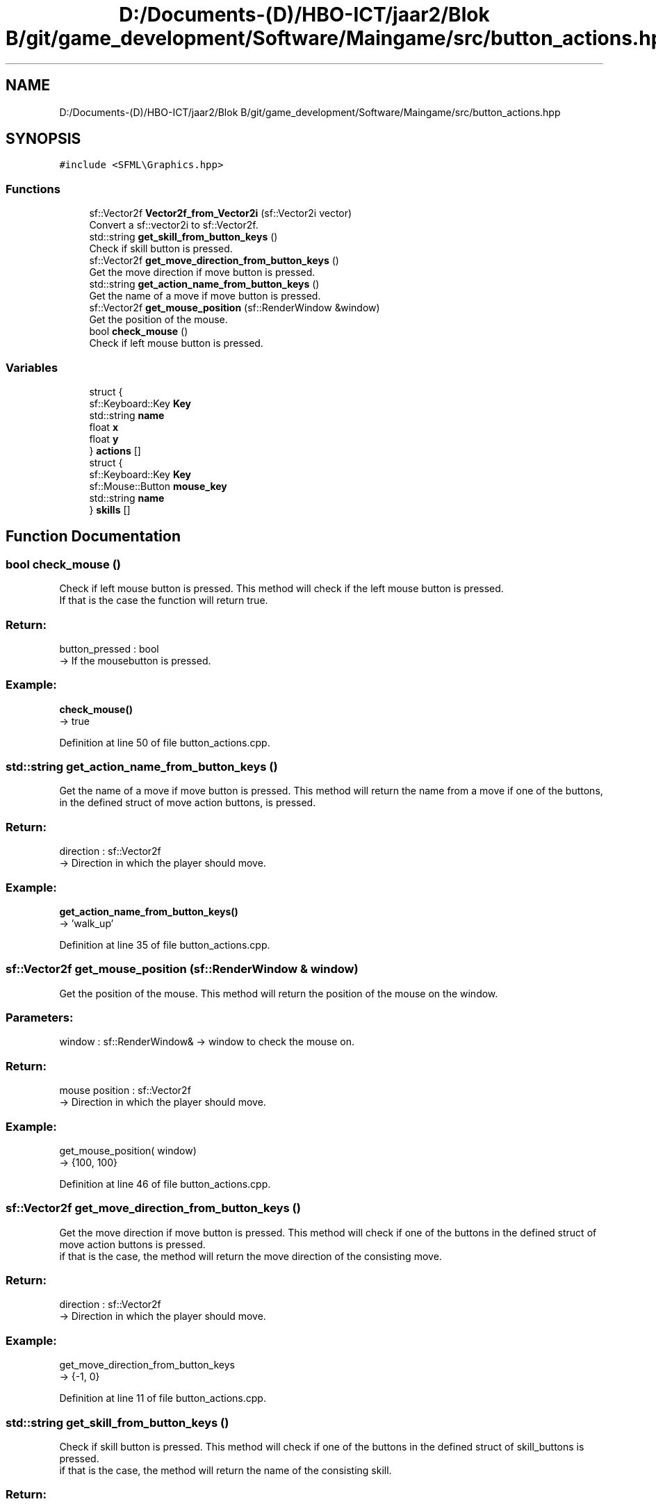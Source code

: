 .TH "D:/Documents-(D)/HBO-ICT/jaar2/Blok B/git/game_development/Software/Maingame/src/button_actions.hpp" 3 "Fri Feb 3 2017" "My Project" \" -*- nroff -*-
.ad l
.nh
.SH NAME
D:/Documents-(D)/HBO-ICT/jaar2/Blok B/git/game_development/Software/Maingame/src/button_actions.hpp
.SH SYNOPSIS
.br
.PP
\fC#include <SFML\\Graphics\&.hpp>\fP
.br

.SS "Functions"

.in +1c
.ti -1c
.RI "sf::Vector2f \fBVector2f_from_Vector2i\fP (sf::Vector2i vector)"
.br
.RI "Convert a sf::vector2i to sf::Vector2f\&. "
.ti -1c
.RI "std::string \fBget_skill_from_button_keys\fP ()"
.br
.RI "Check if skill button is pressed\&. "
.ti -1c
.RI "sf::Vector2f \fBget_move_direction_from_button_keys\fP ()"
.br
.RI "Get the move direction if move button is pressed\&. "
.ti -1c
.RI "std::string \fBget_action_name_from_button_keys\fP ()"
.br
.RI "Get the name of a move if move button is pressed\&. "
.ti -1c
.RI "sf::Vector2f \fBget_mouse_position\fP (sf::RenderWindow &window)"
.br
.RI "Get the position of the mouse\&. "
.ti -1c
.RI "bool \fBcheck_mouse\fP ()"
.br
.RI "Check if left mouse button is pressed\&. "
.in -1c
.SS "Variables"

.in +1c
.ti -1c
.RI "struct {"
.br
.ti -1c
.RI "   sf::Keyboard::Key \fBKey\fP"
.br
.ti -1c
.RI "   std::string \fBname\fP"
.br
.ti -1c
.RI "   float \fBx\fP"
.br
.ti -1c
.RI "   float \fBy\fP"
.br
.ti -1c
.RI "} \fBactions\fP []"
.br
.ti -1c
.RI "struct {"
.br
.ti -1c
.RI "   sf::Keyboard::Key \fBKey\fP"
.br
.ti -1c
.RI "   sf::Mouse::Button \fBmouse_key\fP"
.br
.ti -1c
.RI "   std::string \fBname\fP"
.br
.ti -1c
.RI "} \fBskills\fP []"
.br
.in -1c
.SH "Function Documentation"
.PP 
.SS "bool check_mouse ()"

.PP
Check if left mouse button is pressed\&. This method will check if the left mouse button is pressed\&. 
.br
If that is the case the function will return true\&. 
.br
.PP
.SS "Return: "
.PP
button_pressed : bool 
.br
-> If the mousebutton is pressed\&.
.PP
.SS "Example: "
.PP
\fBcheck_mouse()\fP 
.br
-> true 
.PP
Definition at line 50 of file button_actions\&.cpp\&.
.SS "std::string get_action_name_from_button_keys ()"

.PP
Get the name of a move if move button is pressed\&. This method will return the name from a move if one of the buttons, 
.br
in the defined struct of move action buttons, is pressed\&. 
.br
.PP
.SS "Return: "
.PP
direction : sf::Vector2f 
.br
-> Direction in which the player should move\&.
.br
.PP
.SS "Example: "
.PP
\fBget_action_name_from_button_keys()\fP 
.br
-> 'walk_up' 
.PP
Definition at line 35 of file button_actions\&.cpp\&.
.SS "sf::Vector2f get_mouse_position (sf::RenderWindow & window)"

.PP
Get the position of the mouse\&. This method will return the position of the mouse on the window\&. 
.br
.PP
.SS "Parameters: "
.PP
window : sf::RenderWindow& -> window to check the mouse on\&.
.PP
.SS "Return: "
.PP
mouse position : sf::Vector2f 
.br
-> Direction in which the player should move\&.
.br
.PP
.SS "Example: "
.PP
get_mouse_position( window) 
.br
-> {100, 100} 
.PP
Definition at line 46 of file button_actions\&.cpp\&.
.SS "sf::Vector2f get_move_direction_from_button_keys ()"

.PP
Get the move direction if move button is pressed\&. This method will check if one of the buttons in the defined struct of move action buttons is pressed\&. 
.br
if that is the case, the method will return the move direction of the consisting move\&. 
.br
.PP
.SS "Return: "
.PP
direction : sf::Vector2f 
.br
-> Direction in which the player should move\&.
.br
.PP
.SS "Example: "
.PP
get_move_direction_from_button_keys 
.br
-> {-1, 0} 
.PP
Definition at line 11 of file button_actions\&.cpp\&.
.SS "std::string get_skill_from_button_keys ()"

.PP
Check if skill button is pressed\&. This method will check if one of the buttons in the defined struct of skill_buttons is pressed\&. 
.br
if that is the case, the method will return the name of the consisting skill\&. 
.br
.PP
.SS "Return: "
.PP
skill_name : std::string 
.br
-> name of the skill button that is pressed\&.
.PP
.SS "Example: "
.PP
\fBget_skill_from_button_keys()\fP 
.br
-> 'shoot_arrow' 
.PP
Definition at line 25 of file button_actions\&.cpp\&.
.SS "sf::Vector2f Vector2f_from_Vector2i (sf::Vector2i vector)"

.PP
Convert a sf::vector2i to sf::Vector2f\&. This method will convert a sf::Vector2i (a vector consisting 2 integer values), 
.br
to a sf::Vector2f (a vector consisting 2 float values)\&. 
.br
.PP
.SS "Parameters: "
.PP
vector : sf::Vector2f 
.br
-> Position to be converted\&.
.PP
.SS "Return: "
.PP
Converted sf::Vector2i : sf::Vector2f 
.br
-> Converted vector2i\&.
.PP
.SS "Example: "
.PP
Vector2f_from_Vector2i({100 : int, 100 : int}) 
.br
-> {100 : float, 100 : float} 
.PP
Definition at line 6 of file button_actions\&.cpp\&.
.SH "Variable Documentation"
.PP 
.SS "const { \&.\&.\&. }  actions[]"
\fBInitial value:\fP
.PP
.nf
= {
    { sf::Keyboard::Left,   "walk_left",    -2,  0 },
    { sf::Keyboard::Right,  "walk_right",   +2,  0 },
    { sf::Keyboard::Up,     "walk_up",       0, -2 },
    { sf::Keyboard::Down,   "walk_down",     0, +2 },

    { sf::Keyboard::A,  "walk_left",    -2,  0 },
    { sf::Keyboard::D,  "walk_right",   +2,  0 },
    { sf::Keyboard::W,  "walk_up",       0, -2 },
    { sf::Keyboard::S,  "walk_down",     0, +2 }
}
.fi
.SS "sf::Keyboard::Key Key"

.PP
Definition at line 6 of file button_actions\&.hpp\&.
.SS "sf::Mouse::Button mouse_key"

.PP
Definition at line 24 of file button_actions\&.hpp\&.
.SS "std::string name"

.PP
Definition at line 7 of file button_actions\&.hpp\&.
.SS "const { \&.\&.\&. }  skills[]"
\fBInitial value:\fP
.PP
.nf
= {
    {   sf::Keyboard::Space,    sf::Mouse::Left,        "slash"         },
    {   sf::Keyboard::Right,    sf::Mouse::Right,       "cast_spell"    },
    {   sf::Keyboard::F,        sf::Mouse::XButton1,    "shoot_arrow"   },
    {   sf::Keyboard::Down,     sf::Mouse::XButton2,    "poke"          }
}
.fi
.SS "float x"

.PP
Definition at line 8 of file button_actions\&.hpp\&.
.SS "float y"

.PP
Definition at line 8 of file button_actions\&.hpp\&.
.SH "Author"
.PP 
Generated automatically by Doxygen for My Project from the source code\&.
